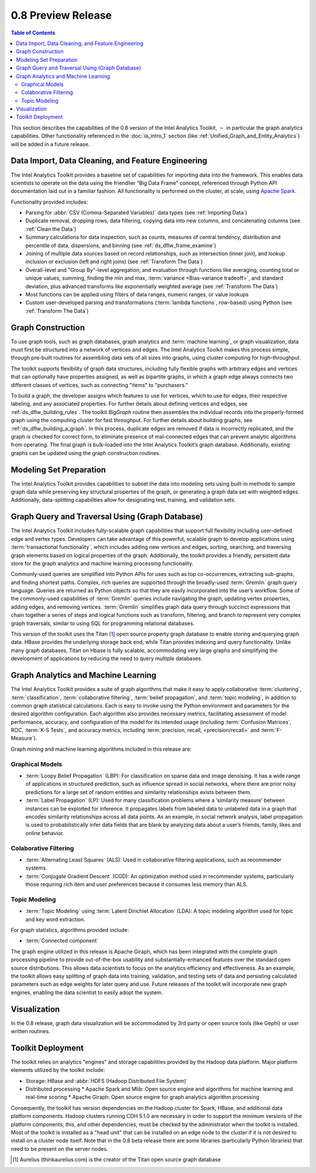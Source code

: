 ﻿-------------------
0.8 Preview Release 
-------------------

.. contents:: Table of Contents
    :local:

This section describes the capabilities of the 0.8 version of the Intel Analytics Toolkit,
:math:`-` in particular the graph analytics capabilities.
Other functionality referenced in the :doc:`ia_intro_1` section
(like :ref:`Unified_Graph_and_Entity_Analytics`) will be added in a future release.

Data Import, Data Cleaning, and Feature Engineering
===================================================

The Intel Analytics Toolkit provides a baseline set of capabilities for importing data into the framework.
This enables data scientists to operate on the data using the friendlier “Big Data Frame” concept,
referenced through Python API documentation laid out in a familiar fashion.
All functionality is performed on the cluster, at scale,
using `Apache Spark <http://spark.apache.org/docs/0.9.0/index.html>`_.   

Functionality provided includes:

*   Parsing for :abbr:`CSV (Comma-Separated Variables)` data types (see :ref:`Importing Data`)
*   Duplicate removal, dropping rows, data filtering, copying data into new columns,
    and concatenating columns (see :ref:`Clean the Data`)
*   Summary calculations for data inspection, such as counts, measures of central tendency,
    distribution and percentile of data, dispersions, and binning (see :ref:`ds_dflw_frame_examine`)
*   Joining of multiple data sources based on record relationships, such as intersection (inner join),
    and lookup inclusion or exclusion (left and right joins) (see :ref:`Transform The Data`)
*   Overall-level and "Group By"-level aggregation, and evaluation through functions like averaging,
    counting total or unique values, summing, finding the min and max, :term:`variance <Bias-variance tradeoff>`,
    and standard deviation, plus advanced transforms like exponentially weighted average (see :ref:`Transform The Data`)
*   Most functions can be applied using filters of data ranges, numeric ranges, or value lookups
*   Custom user-developed parsing and transformations (:term:`lambda functions`, row-based) using
    Python (see :ref:`Transform The Data`)

Graph Construction
==================

To use graph tools, such as graph databases, graph analytics and :term:`machine learning`,
or graph visualization, data must first be structured into a network of vertices and edges.
The Intel Analytics Toolkit makes this process simple, through pre-built routines for assembling data sets
of all sizes into graphs, using cluster computing for high-throughput.

The toolkit supports flexibility of graph data structures, including fully flexible graphs with arbitrary edges and
vertices that can optionally have properties assigned, as well as bipartite graphs,
in which a graph edge always connects two different classes of vertices,
such as connecting "items" to "purchasers."

To build a graph, the developer assigns which features to use for vertices, which to use for edges,
their respective labeling, and any associated properties.
For further details about defining vertices and edges, see :ref:`ds_dflw_building_rules`.
The toolkit *BigGraph* routine then assembles the individual records into
the properly-formed graph using the computing cluster for fast throughput.
For further details about building graphs, see :ref:`ds_dflw_building_a_graph`.
In this process, duplicate edges are removed if data is incorrectly replicated, and the graph is checked for
correct form, to eliminate presence of mal-connected edges that can prevent analytic algorithms from operating.
The final graph is bulk-loaded into the Intel Analytics Toolkit’s graph database.
Additionally, existing graphs can be updated using the graph construction routines.   

Modeling Set Preparation
========================

The Intel Analytics Toolkit provides capabilities to subset the data into modeling sets
using built-in methods to sample graph data while preserving key structural properties of the graph,
or generating a graph data set with weighted edges.
Additionally, data-splitting capabilities allow for designating test, training, and validation sets.  

Graph Query and Traversal Using (Graph Database)
================================================

The Intel Analytics Toolkit includes fully-scalable graph capabilities that support full flexibility including
user-defined edge and vertex types.
Developers can take advantage of this powerful, scalable graph to develop applications using
:term:`transactional functionality`, which includes adding new vertices and edges, sorting, searching,
and traversing graph elements based on logical properties of the graph.
Additionally, the toolkit provides a friendly, persistent data store for the graph analytics and machine learning
processing functionality.

Commonly-used queries are simplified into Python APIs for uses such as top co-occurrences,
extracting sub-graphs, and finding shortest paths.
Complex, rich queries are supported through the broadly-used :term:`Gremlin` graph query language.
Queries are returned as Python objects so that they are easily incorporated into the user’s workflow.
Some of the commonly-used capabilities of :term:`Gremlin` queries include navigating the graph,
updating vertex properties, adding edges, and removing vertices.
:term:`Gremlin` simplifies graph data query through succinct expressions that chain together a series of
steps and logical functions such as transform, filtering, and branch to represent very complex graph traversals,
similar to using SQL for programming relational databases.    

This version of the toolkit uses the Titan [#f1]_ open source property graph database to enable storing and
querying graph data.
HBase provides the underlying storage back end, while Titan provides indexing and query functionality.
Unlike many graph databases, Titan on Hbase is fully scalable, accommodating very large graphs and
simplifying the development of applications by reducing the need to query multiple databases.

Graph Analytics and Machine Learning
====================================

The Intel Analytics Toolkit provides a suite of graph algorithms that make it easy to apply collaborative
:term:`clustering`, :term:`classification`, :term:`collaborative filtering`, :term:`belief propagation`,
and :term:`topic modeling`, in addition to common graph statistical calculations.
Each is easy to invoke using the Python environment and parameters for the desired algorithm configuration.
Each algorithm also provides necessary metrics, facilitating assessment of model performance, accuracy,
and configuration of the model for its intended usage (including :term:`Confusion Matrices`, ROC, :term:`K-S Tests`,
and accuracy metrics, including :term:`precision, recall, <precision/recall>` and :term:`F-Measure`).

Graph mining and machine learning algorithms included in this release are:

Graphical Models
----------------
*   :term:`Loopy Belief Propagation` (LBP): For classification on sparse data and image denoising.
    It has a wide range of applications in structured prediction, such as influence spread in social networks,
    where there are prior noisy predictions for a large set of random entities and similarity relationships
    exists between them.
*   :term:`Label Propagation` (LP): Used for many classification problems where a ‘similarity measure’ between
    instances can be exploited for inference.
    It propagates labels from labeled data to unlabeled data in a graph that encodes similarity relationships
    across all data points.
    As an example, in social network analysis, label propagation is used to probabilistically infer data fields
    that are blank by analyzing data about a user’s friends, family, likes and online behavior.  

Colaborative Filtering
----------------------
*   :term:`Alternating Least Squares` (ALS): Used in collaborative filtering applications, such as recommender systems.
*   :term:`Conjugate Gradient Descent` (CGD): An optimization method used in recommender systems,
    particularly those requiring rich item and user preferences because it consumes less memory than ALS.

Topic Modeling
--------------
*   :term:`Topic Modeling` using :term:`Latent Dirichlet Allocation` (LDA): A topic modeling algorithm used for
    topic and key word extraction.

For graph statistics, algorithms provided include:

*   :term:`Connected component`

The graph engine utilized in this release is Apache Giraph, which has been integrated with the complete
graph processing pipeline to provide out-of-the-box usability and substantially-enhanced features over
the standard open source distributions.
This allows data scientists to focus on the analytics efficiency and effectiveness.
As an example, the toolkit allows easy splitting of graph data into training, validation,
and testing sets of data and persisting calculated parameters such as edge weights for later query and use.
Future releases of the toolkit will incorporate new graph engines, enabling the data scientist to easily adopt the system.

Visualization
=============

In the 0.8 release, graph data visualization will be accommodated by 3rd party or open source tools
(like Gephi) or user written routines.

Toolkit Deployment
==================

The toolkit relies on analytics "engines" and storage capabilities provided by the Hadoop data platform.
Major platform elements utilized by the toolkit include:

*   Storage: HBase and :abbr:`HDFS (Hadoop Distributed File System)`
*   Distributed processing
    *   Apache Spark and Mlib: Open source engine and algorithms for machine learning and real-time scoring
    *   Apache Giraph: Open source engine for graph analytics algorithm processing

Consequently, the toolkit has version dependencies on the Hadoop cluster for Spark, HBase, and
additional data platform components.
Hadoop clusters running CDH 5.1.0 are necessary in order to support the minimum versions of the platform components;
this, and other dependencies, must be checked by the administrator when the toolkit is installed.
Most of the toolkit is installed as a "head unit" that can be installed on an edge node to the cluster
if it is not desired to install on a cluster node itself.
Note that in the 0.8 beta release there are some libraries (particularly Python libraries) that need to
be present on the server nodes.


.. [#f1] Aurelius (thinkaurelius.com) is the creator of the Titan open source graph database

.. TODO::
    Functionality provided includes:

    Files:
    Parsing for CSV: CsvFile
    Parsing for JSON: ------------  (PUF)

    Frame:
    Duplicate removal: drop_duplicates
    dropping rows: drop_rows
    data filtering: filter
    copying data into new columns: add_columns, group_by
    concatenating columns: join
    Summary calculations: group_by, accuracy, cumulative_sum
    data inspection, such as counts: group_by, cumulative count
    measures of central tendency: -----------   (Michael?)
    distribution of data: ecdf
    percentile of data: cumulative_percent_sum, cumulative_percent_count
    dispersions: ------------  (Michael?)
    binning: bin_column
    Joining of multiple data sources: join
    Date and time functions: --------------  (PUF)
    String manipulation: --------------  (PUF)
    Common math and calculations: ----------------  (PUF)
    Overall-level and "Group By": group_by

    Graph:
    data must first be structured into a network of vertices and edges: vertex_rule, edge_rule
    To build a graph, the developer assigns which features to use for vertices: vertex_rule
    which to use for edges: edge_rule
    their respective labeling, and any associated properties: vertex_rule, edge_rule
    routine then assembles the graph: graph
    capabilities to subset the data into modeling sets:   assign_sample
    sample graph data while preserving key structural properties of the graph: ------------- (sample.vertex_sample)
    generating a graph data set with weighted edges: --------------  edge_rule (specify the weight as an edge property)
    data-splitting capabilities: assign_sample
    transactional functionality: ------------ (We can do read queries using Gremlin, but we do not support transactional writes)
    adding new vertices and edges: -------------  (graph.append)
    sorting: ----------- (Not supported)
    searching: ----------  (query.gremlin)
    traversing graph elements based on logical properties of the graph: -----------  (query.grelim)
    finding shortest paths: (Not supported yet)
    Gremlin graph query language: ----------- (query.gremlin)
    use Titan to enable storing: --------- (default right now)
    use Titan to query graph data: ---------  (default right now)
    appl  Topic Modeling using Latent Dirichlet Allocation: ---------  (graph.ml.latent_dirichelet_allocation)
    Average path length: (Not supported)
    Connected component: graph.ml.connected_components
    Vertex degree: ---------  (query.gremlin - Get count of outgoing edges using Gremlin)
    Vertex degree distribution: ---------  (Not yet exposed in Python ... used internally)
    Shortest path from a vertex to all other vertices: Not yet supported
    Centrality / PageRank: ---------  graph.ml.page_rank
